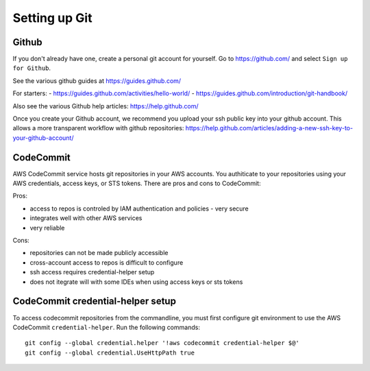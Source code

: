 Setting up Git
==============

Github
------

If you don't already have one, create a personal git account for yourself.
Go to https://github.com/ and select ``Sign up for Github``.

See the various github guides at https://guides.github.com/

For starters:
- https://guides.github.com/activities/hello-world/
- https://guides.github.com/introduction/git-handbook/


Also see the various Github help articles: https://help.github.com/


Once you create your Github account, we recommend you upload your ssh public
key into your github account.  This allows a more transparent workflow with
github repositories:
https://help.github.com/articles/adding-a-new-ssh-key-to-your-github-account/



CodeCommit
----------

AWS CodeCommit service hosts git repositories in your AWS accounts.  You 
authiticate to your repositories using your AWS credentials, access keys,
or STS tokens.  There are pros and cons to CodeCommit:

Pros:

- access to repos is controled by IAM authentication and policies - very secure
- integrates well with other AWS services
- very reliable

Cons:

- repositories can not be made publicly accessible
- cross-account access to repos is difficult to configure
- ssh access requires credential-helper setup
- does not itegrate will with some IDEs when using access keys or sts tokens


CodeCommit credential-helper setup
----------------------------------

To access codecommit repositories from the commandline, you must first
configure git environment to use the AWS CodeCommit ``credential-helper``.  Run
the following commands::

  git config --global credential.helper '!aws codecommit credential-helper $@'
  git config --global credential.UseHttpPath true


